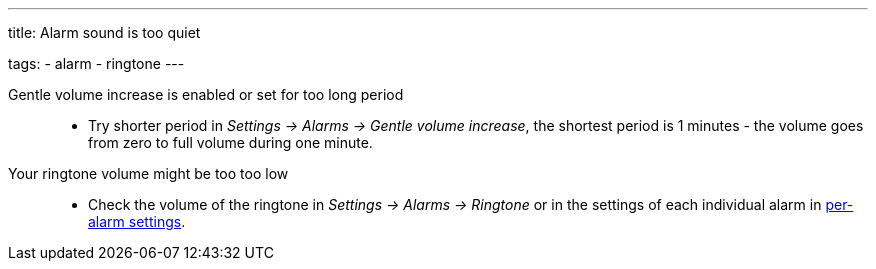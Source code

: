 ---
title: Alarm sound is too quiet

tags:
  - alarm
  - ringtone
---

Gentle volume increase is enabled or set for too long period::
- Try shorter period in _Settings -> Alarms -> Gentle volume increase_, the shortest period is 1 minutes - the volume goes from zero to full volume during one minute.

Your ringtone volume might be too too low::
- Check the volume of the ringtone in _Settings -> Alarms -> Ringtone_ or in the settings of each individual alarm in <</alarms/alarm_settings#per-alarm,per-alarm settings>>.
